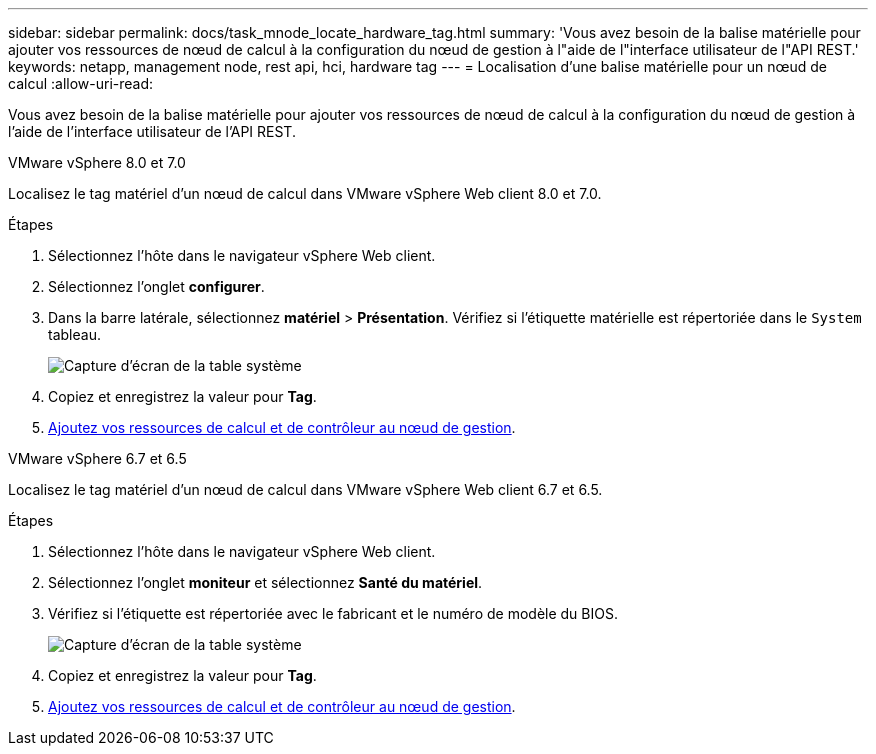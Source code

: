 ---
sidebar: sidebar 
permalink: docs/task_mnode_locate_hardware_tag.html 
summary: 'Vous avez besoin de la balise matérielle pour ajouter vos ressources de nœud de calcul à la configuration du nœud de gestion à l"aide de l"interface utilisateur de l"API REST.' 
keywords: netapp, management node, rest api, hci, hardware tag 
---
= Localisation d'une balise matérielle pour un nœud de calcul
:allow-uri-read: 


[role="lead"]
Vous avez besoin de la balise matérielle pour ajouter vos ressources de nœud de calcul à la configuration du nœud de gestion à l'aide de l'interface utilisateur de l'API REST.

[role="tabbed-block"]
====
.VMware vSphere 8.0 et 7.0
--
Localisez le tag matériel d'un nœud de calcul dans VMware vSphere Web client 8.0 et 7.0.

.Étapes
. Sélectionnez l'hôte dans le navigateur vSphere Web client.
. Sélectionnez l'onglet *configurer*.
. Dans la barre latérale, sélectionnez *matériel* > *Présentation*. Vérifiez si l'étiquette matérielle est répertoriée dans le `System` tableau.
+
image:../media/hw_tag_70.PNG["Capture d'écran de la table système"]

. Copiez et enregistrez la valeur pour *Tag*.
. xref:task_mnode_add_assets.adoc[Ajoutez vos ressources de calcul et de contrôleur au nœud de gestion].


--
.VMware vSphere 6.7 et 6.5
--
Localisez le tag matériel d'un nœud de calcul dans VMware vSphere Web client 6.7 et 6.5.

.Étapes
. Sélectionnez l'hôte dans le navigateur vSphere Web client.
. Sélectionnez l'onglet *moniteur* et sélectionnez *Santé du matériel*.
. Vérifiez si l'étiquette est répertoriée avec le fabricant et le numéro de modèle du BIOS.
+
image:../media/hw_tag_67.PNG["Capture d'écran de la table système"]

. Copiez et enregistrez la valeur pour *Tag*.
. xref:task_mnode_add_assets.adoc[Ajoutez vos ressources de calcul et de contrôleur au nœud de gestion].


--
====